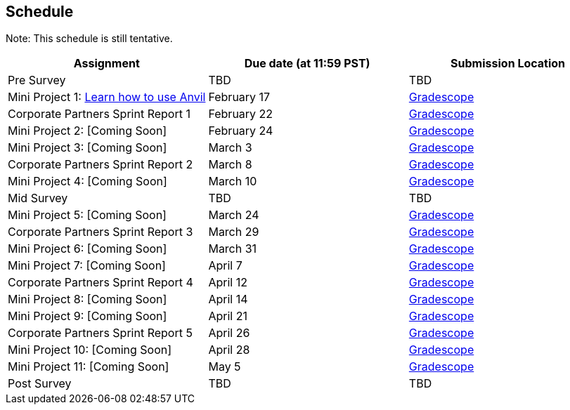== Schedule

Note: This schedule is still tentative. 

[%header,format=csv,stripes=even,%autowidth.stretch]
|===      
Assignment,Due date (at 11:59 PST), Submission Location
Pre Survey, TBD, TBD
Mini Project 1: https://the-examples-book.com/projects/current-projects/10200-2023-project01[Learn how to use Anvil],February 17,https://www.gradescope.com/[Gradescope] 
Corporate Partners Sprint Report 1, February 22,https://www.gradescope.com/[Gradescope] 
Mini Project 2: [Coming Soon],February 24,https://www.gradescope.com/[Gradescope] 
Mini Project 3: [Coming Soon],March 3,https://www.gradescope.com/[Gradescope] 
Corporate Partners Sprint Report 2, March 8, https://www.gradescope.com/[Gradescope] 
Mini Project 4: [Coming Soon],March 10,https://www.gradescope.com/[Gradescope] 
Mid Survey, TBD, TBD
Mini Project 5: [Coming Soon],March 24,https://www.gradescope.com/[Gradescope] 
Corporate Partners Sprint Report 3, March 29,https://www.gradescope.com/[Gradescope] 
Mini Project 6: [Coming Soon],March 31,https://www.gradescope.com/[Gradescope] 
Mini Project 7: [Coming Soon],April 7,https://www.gradescope.com/[Gradescope] 
Corporate Partners Sprint Report 4, April 12,https://www.gradescope.com/[Gradescope] 
Mini Project 8: [Coming Soon],April 14,https://www.gradescope.com/[Gradescope] 
Mini Project 9: [Coming Soon],April 21,https://www.gradescope.com/[Gradescope] 
Corporate Partners Sprint Report 5, April 26,https://www.gradescope.com/[Gradescope] 
Mini Project 10: [Coming Soon],April 28,https://www.gradescope.com/[Gradescope] 
Mini Project 11: [Coming Soon],May 5,https://www.gradescope.com/[Gradescope] 
Post Survey, TBD, TBD
|===
